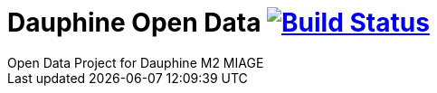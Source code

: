 # Dauphine Open Data image:https://travis-ci.com/ArnCLAUDEL/dauphine-opendata.svg?branch=master["Build Status", link="https://travis-ci.com/ArnCLAUDEL/dauphine-opendata"]
Open Data Project for Dauphine M2 MIAGE
